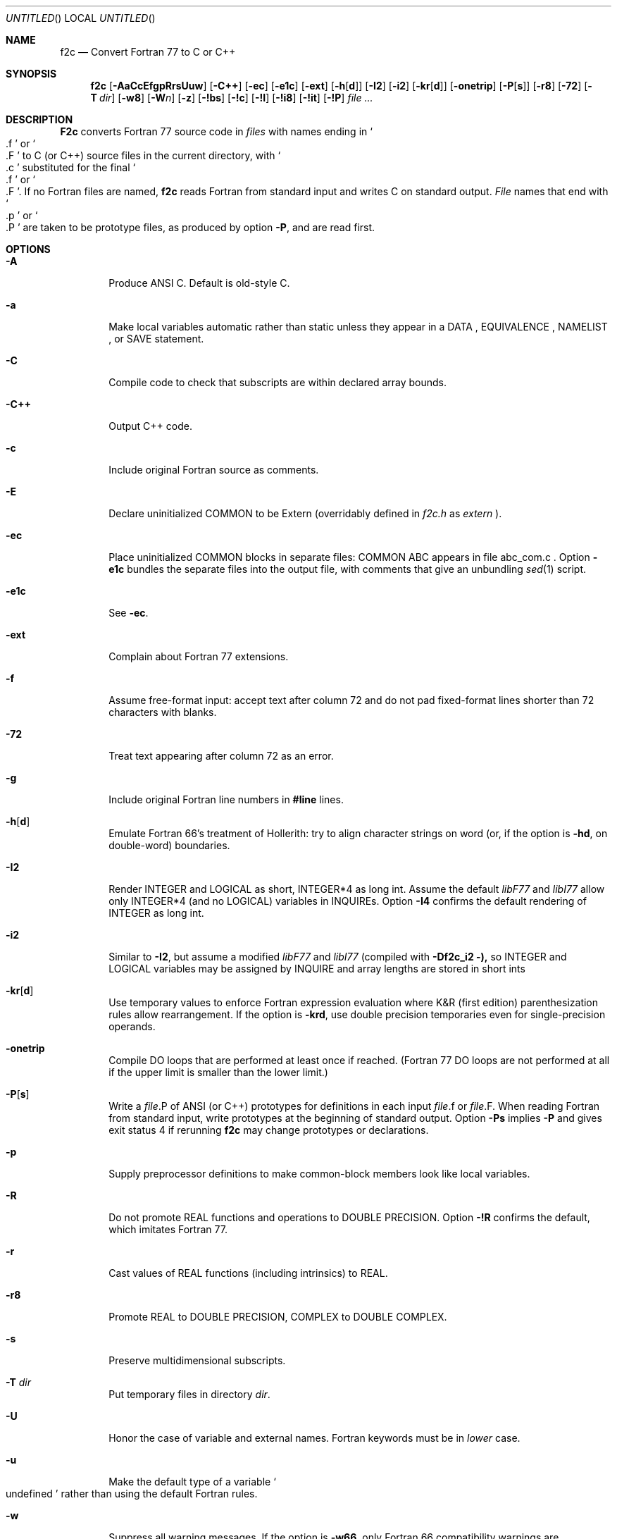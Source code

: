 .\" mdoc translation of the f2c.1 manpage (deprecated -man format) supplied
.\" with f2c.  The original manpage did not have a copyright statement, but
.\" the file /usr/src/bin/f2c/Notice states:
.\"
.\"/****************************************************************
.\"Copyright 1990, 1991, 1992, 1993 by AT&T Bell Laboratories and Bellcore.
.\"
.\"Permission to use, copy, modify, and distribute this software
.\"and its documentation for any purpose and without fee is hereby
.\"granted, provided that the above copyright notice appear in all
.\"copies and that both that the copyright notice and this
.\"permission notice and warranty disclaimer appear in supporting
.\"documentation, and that the names of AT&T Bell Laboratories or
.\"Bellcore or any of their entities not be used in advertising or
.\"publicity pertaining to distribution of the software without
.\"specific, written prior permission.
.\"
.\"AT&T and Bellcore disclaim all warranties with regard to this
.\"software, including all implied warranties of merchantability
.\"and fitness.  In no event shall AT&T or Bellcore be liable for
.\"any special, indirect or consequential damages or any damages
.\"whatsoever resulting from loss of use, data or profits, whether
.\"in an action of contract, negligence or other tortious action,
.\"arising out of or in connection with the use or performance of
.\"this software.
.\"****************************************************************/
.\"
.Dd April 19, 1996
.Os "AT&T Bell Lab and Bellcore"
.Dt F2C 1
.Sh NAME
.Nm f2c
.Nd Convert Fortran 77 to C or C++
.Sh SYNOPSIS
.Nm f2c
.Op Fl AaCcEfgpRrsUuw
.Op Fl C++
.Op Fl ec
.Op Fl e1c
.Op Fl ext
.Op Fl h Ns Op Cm d
.Op Fl \&I2
.Op Fl \&i2
.Op Fl kr Ns Op Cm d
.Op Fl onetrip
.Op Fl P Ns Op Cm s
.Op Fl r8
.Op Fl 72
.Op Fl T Ar dir
.Op Fl w8
.Op Fl W Ns Ar n
.Op Fl z
.Op Fl !bs
.Op Fl !c
.Op Fl !I
.Op Fl !i8
.Op Fl !it
.Op Fl !P
.Ar file ...
.Sh DESCRIPTION
.Nm F2c
converts Fortran 77 source code in
.Ar files
with names ending in
.So \&.f Sc
or
.So \&.F Sc
to C (or C++) source files in the current directory, with
.So \&.c Sc
substituted for the final
.So \&.f Sc
or
.So \&.F Sc .
If no Fortran files are named,
.Nm f2c
reads Fortran from standard input and writes C on standard output.
.Ar File
names that end with
.So \&.p Sc
or
.So \&.P Sc
are taken to be prototype files, as produced by option
.Fl P ,
and are read first.
.Sh OPTIONS
.Bl -tag -width flag
.It Fl A
Produce ANSI C.  Default is old-style C.
.It Fl a
Make local variables automatic rather than static unless they appear in a
DATA , EQUIVALENCE , NAMELIST , or SAVE statement.
.It Fl C
Compile code to check that subscripts are within declared array bounds.
.It Fl C++
Output C++ code.
.It Fl c
Include original Fortran source as comments.
.It Fl E
Declare uninitialized COMMON to be Extern (overridably defined in
.Pa f2c.h
as
.Em extern
).
.It Fl ec
Place uninitialized COMMON blocks in separate files:
COMMON ABC appears in file abc_com.c .
Option
.Fl e1c
bundles the separate files
into the output file, with comments that give an unbundling
.Xr sed 1
script.
.It Fl e1c
See
.Fl ec .
.It Fl ext
Complain about Fortran 77 extensions.
.It Fl f
Assume free-format input: accept text after column 72 and do not
pad fixed-format lines shorter than 72 characters with blanks.
.It Fl 72
Treat text appearing after column 72 as an error.
.It Fl g
Include original Fortran line numbers in
.Sy #line
lines.
.It Fl h Ns Op Cm d
Emulate Fortran 66's treatment of Hollerith: try to align character strings on
word (or, if the option is
.Fl hd ,
on double-word) boundaries.
.It Fl \&I2
Render INTEGER and LOGICAL as short, INTEGER*4 as long int.  Assume the
default
.Em libF77
and
.Em libI77
allow only INTEGER*4 (and no LOGICAL) variables in INQUIREs.  Option
.Fl \&I4
confirms the default rendering of INTEGER as long int.
.It Fl \&i2
Similar to
.Fl \&I2 ,
but assume a modified
.Em libF77
and
.Em libI77
(compiled with
.Fl Df2c_i2 ),
so INTEGER and LOGICAL variables may be assigned by INQUIRE and array lengths
are stored in short ints
.It Fl kr Ns Op Cm d
Use temporary values to enforce Fortran expression evaluation
where K&R (first edition) parenthesization rules allow rearrangement.
If the option is
.Fl krd ,
use double precision temporaries even for single-precision operands.
.It Fl onetrip
Compile DO loops that are performed at least once if reached.  (Fortran 77 DO
loops are not performed at all if the upper limit is smaller than the lower
limit.)
.It Fl P Ns Op Cm s
Write a
.Ar file Ns \&.P
of ANSI (or C++) prototypes for definitions in each input
.Ar file Ns \&.f
or
.Ar file Ns \&.F .
When reading Fortran from standard input, write prototypes at the beginning of
standard output.  Option
.Fl Ps
implies
.Fl P
and gives exit status 4 if rerunning
.Nm f2c
may change prototypes or declarations.
.It Fl p
Supply preprocessor definitions to make common-block members look like local
variables.
.It Fl R
Do not promote REAL functions and operations to DOUBLE PRECISION.  Option
.Fl !R
confirms the default, which imitates Fortran 77.
.It Fl r
Cast values of REAL functions (including intrinsics) to REAL.
.It Fl r8
Promote REAL to DOUBLE PRECISION, COMPLEX to DOUBLE COMPLEX.
.It Fl s
Preserve multidimensional subscripts.
.It Fl T Ar dir
Put temporary files in directory
.Ar dir .
.It Fl U
Honor the case of variable and external names.  Fortran keywords must be in
.Em lower
case.
.It Fl u
Make the default type of a variable
.So undefined Sc
rather than using the default Fortran rules.
.It Fl w
Suppress all warning messages.  If the option is
.Fl w66 ,
only Fortran 66 compatibility warnings are suppressed.
.It Fl w8
Suppress warnings when COMMON or EQUIVALENCE forces odd-word alignment of
doubles.
.It Fl W Ns Ar n
Assume
.Ar n
characters/word (default 4) when initializing numeric variables with character
data.
.It Fl z
Do not implicitly recognize DOUBLE COMPLEX.
.It Fl !bs
Do not recognize
.Em backslash
escapes
(\e", \e', \e0, \e\e, \eb, \ef, \en, \er, \et, \ev) in character strings.
.It Fl !c
Inhibit C output, but produce
.Fl P
output.
.It Fl !I
Reject
.Sy include
statements.
.It Fl !i8
Disallow INTEGER*8.
.It Fl !it
Don't infer types of untyped EXTERNAL procedures from use as parameters to
previously defined or prototyped procedures.
.It Fl !P
Do not attempt to infer ANSI or C++ prototypes from usage.
.El
.Pp
Object code should be loaded by with
.Xr ld 1
or
.Xr cc 1
and the following libraries need to specified:
.Fl lf2c lm .
.Sh FILES
.Ar file Ns \&.[fF]
input file

.Ar file Ns \&.c
output file

.Pa /usr/include/f2c.h
header file

.Pa /usr/lib/libf2c.a
intrinsic function library and Fortran 77 I/O library

.Sh "SEE ALSO"
.Rs
.%A S. I. Feldman
.%A P. J. Weinberger
.%T A Portable Fortran 77 Compiler
.%B UNIX Time Sharing System Programmer's Manual
.%V Volume 2
.%D 1990
.%O AT&T Bell Laboratories
.%N Tenth Edition
.Re
.Sh DIAGNOSTICS
The diagnostics produced by
.Nm f2c
are intended to be
self-explanatory.
.Sh BUGS
Floating-point constant expressions are simplified in
the floating-point arithmetic of the machine running
.Nm f2c
so they are typically accurate to at most 16 or 17 decimal places.
.Pp
Untypable EXTERNAL functions are declared int.
.Pp
There are several undocumented valid options for
.Nm f2c .
These options are discussed at the top of 
.Pa /usr/src/usr.bin/f2c/main.c .
